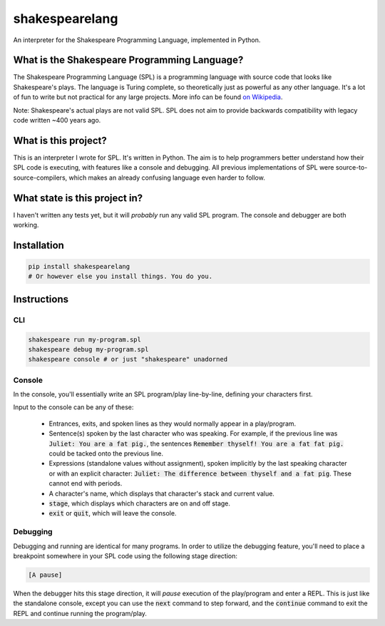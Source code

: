 shakespearelang
===============

An interpreter for the Shakespeare Programming Language, implemented in
Python.

What is the Shakespeare Programming Language?
^^^^^^^^^^^^^^^^^^^^^^^^^^^^^^^^^^^^^^^^^^^^^

The Shakespeare Programming Language (SPL) is a programming language
with source code that looks like Shakespeare's plays. The language is
Turing complete, so theoretically just as powerful as any other
language. It's a lot of fun to write but not practical for any large
projects. More info can be found `on Wikipedia`_.

Note: Shakespeare's actual plays are not valid SPL. SPL does not aim to
provide backwards compatibility with legacy code written ~400 years ago.

What is this project?
^^^^^^^^^^^^^^^^^^^^^

This is an interpreter I wrote for SPL. It's written in Python. The aim
is to help programmers better understand how their SPL code is
executing, with features like a console and debugging. All previous
implementations of SPL were source-to-source-compilers, which makes an already
confusing language even harder to follow.

What state is this project in?
^^^^^^^^^^^^^^^^^^^^^^^^^^^^^^

I haven't written any tests yet, but it will *probably* run any valid
SPL program. The console and debugger are both working.

Installation
^^^^^^^^^^^^

.. code-block::

  pip install shakespearelang
  # Or however else you install things. You do you.

Instructions
^^^^^^^^^^^^

CLI
---

.. code-block::

  shakespeare run my-program.spl
  shakespeare debug my-program.spl
  shakespeare console # or just "shakespeare" unadorned

Console
-------

In the console, you'll essentially write an SPL program/play line-by-line,
defining your characters first.

Input to the console can be any of these:

  - Entrances, exits, and spoken lines as they would normally appear in a play/program.
  - Sentence(s) spoken by the last character who was speaking. For example,
    if the previous line was :code:`Juliet: You are a fat pig.`, the sentences
    :code:`Remember thyself! You are a fat fat pig.` could be tacked onto the
    previous line.
  - Expressions (standalone values without assignment), spoken implicitly by the
    last speaking character or with an explicit character: :code:`Juliet: The difference between thyself and a fat pig`.
    These cannot end with periods.
  - A character's name, which displays that character's stack and current value.
  - :code:`stage`, which displays which characters are on and off stage.
  - :code:`exit` or :code:`quit`, which will leave the console.

Debugging
---------

Debugging and running are identical for many programs. In order to utilize the
debugging feature, you'll need to place a breakpoint somewhere in your SPL code
using the following stage direction:

.. code-block::

  [A pause]

When the debugger hits this stage direction, it will *pause* execution of the play/program
and enter a REPL. This is just like the standalone console, except
you can use the :code:`next` command to step forward, and the :code:`continue`
command to exit the REPL and continue running the program/play.

.. _on Wikipedia: https://en.wikipedia.org/wiki/Shakespeare_Programming_Language
